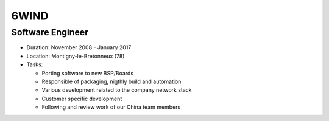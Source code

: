 6WIND
=====

Software Engineer
-----------------

- Duration: November 2008 - January 2017
- Location: Montigny-le-Bretonneux (78)
- Tasks:

  - Porting software to new BSP/Boards
  - Responsible of packaging, nigthly build and automation
  - Various development related to the company network stack
  - Customer specific development
  - Following and review work of our China team members

